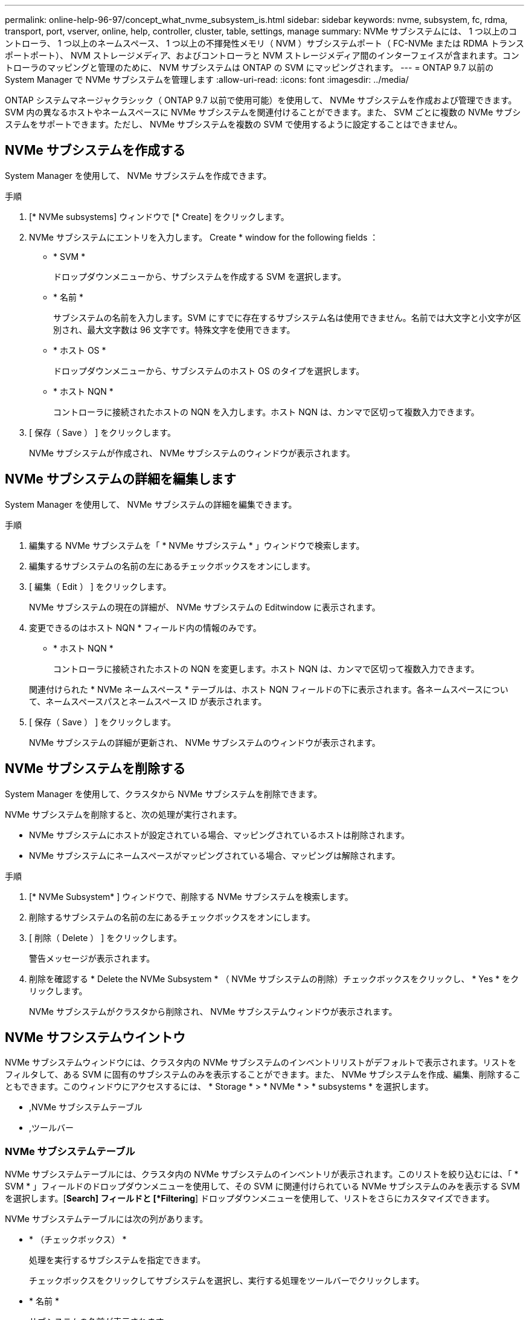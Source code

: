 ---
permalink: online-help-96-97/concept_what_nvme_subsystem_is.html 
sidebar: sidebar 
keywords: nvme, subsystem, fc, rdma, transport, port, vserver, online, help, controller, cluster, table, settings, manage 
summary: NVMe サブシステムには、 1 つ以上のコントローラ、 1 つ以上のネームスペース、 1 つ以上の不揮発性メモリ（ NVM ）サブシステムポート（ FC-NVMe または RDMA トランスポートポート）、 NVM ストレージメディア、およびコントローラと NVM ストレージメディア間のインターフェイスが含まれます。コントローラのマッピングと管理のために、 NVM サブシステムは ONTAP の SVM にマッピングされます。 
---
= ONTAP 9.7 以前の System Manager で NVMe サブシステムを管理します
:allow-uri-read: 
:icons: font
:imagesdir: ../media/


[role="lead"]
ONTAP システムマネージャクラシック（ ONTAP 9.7 以前で使用可能）を使用して、 NVMe サブシステムを作成および管理できます。SVM 内の異なるホストやネームスペースに NVMe サブシステムを関連付けることができます。また、 SVM ごとに複数の NVMe サブシステムをサポートできます。ただし、 NVMe サブシステムを複数の SVM で使用するように設定することはできません。



== NVMe サブシステムを作成する

System Manager を使用して、 NVMe サブシステムを作成できます。

.手順
. [* NVMe subsystems] ウィンドウで [* Create] をクリックします。
. NVMe サブシステムにエントリを入力します。 Create * window for the following fields ：
+
** * SVM *
+
ドロップダウンメニューから、サブシステムを作成する SVM を選択します。

** * 名前 *
+
サブシステムの名前を入力します。SVM にすでに存在するサブシステム名は使用できません。名前では大文字と小文字が区別され、最大文字数は 96 文字です。特殊文字を使用できます。

** * ホスト OS *
+
ドロップダウンメニューから、サブシステムのホスト OS のタイプを選択します。

** * ホスト NQN *
+
コントローラに接続されたホストの NQN を入力します。ホスト NQN は、カンマで区切って複数入力できます。



. [ 保存（ Save ） ] をクリックします。
+
NVMe サブシステムが作成され、 NVMe サブシステムのウィンドウが表示されます。





== NVMe サブシステムの詳細を編集します

System Manager を使用して、 NVMe サブシステムの詳細を編集できます。

.手順
. 編集する NVMe サブシステムを「 * NVMe サブシステム * 」ウィンドウで検索します。
. 編集するサブシステムの名前の左にあるチェックボックスをオンにします。
. [ 編集（ Edit ） ] をクリックします。
+
NVMe サブシステムの現在の詳細が、 NVMe サブシステムの Editwindow に表示されます。

. 変更できるのはホスト NQN * フィールド内の情報のみです。
+
** * ホスト NQN *
+
コントローラに接続されたホストの NQN を変更します。ホスト NQN は、カンマで区切って複数入力できます。



+
関連付けられた * NVMe ネームスペース * テーブルは、ホスト NQN フィールドの下に表示されます。各ネームスペースについて、ネームスペースパスとネームスペース ID が表示されます。

. [ 保存（ Save ） ] をクリックします。
+
NVMe サブシステムの詳細が更新され、 NVMe サブシステムのウィンドウが表示されます。





== NVMe サブシステムを削除する

System Manager を使用して、クラスタから NVMe サブシステムを削除できます。

NVMe サブシステムを削除すると、次の処理が実行されます。

* NVMe サブシステムにホストが設定されている場合、マッピングされているホストは削除されます。
* NVMe サブシステムにネームスペースがマッピングされている場合、マッピングは解除されます。


.手順
. [* NVMe Subsystem* ] ウィンドウで、削除する NVMe サブシステムを検索します。
. 削除するサブシステムの名前の左にあるチェックボックスをオンにします。
. [ 削除（ Delete ） ] をクリックします。
+
警告メッセージが表示されます。

. 削除を確認する * Delete the NVMe Subsystem * （ NVMe サブシステムの削除）チェックボックスをクリックし、 * Yes * をクリックします。
+
NVMe サブシステムがクラスタから削除され、 NVMe サブシステムウィンドウが表示されます。





== NVMe サフシステムウイントウ

NVMe サブシステムウィンドウには、クラスタ内の NVMe サブシステムのインベントリリストがデフォルトで表示されます。リストをフィルタして、ある SVM に固有のサブシステムのみを表示することができます。また、 NVMe サブシステムを作成、編集、削除することもできます。このウィンドウにアクセスするには、 * Storage * > * NVMe * > * subsystems * を選択します。

* ,NVMe サブシステムテーブル
* ,ツールバー




=== NVMe サブシステムテーブル

NVMe サブシステムテーブルには、クラスタ内の NVMe サブシステムのインベントリが表示されます。このリストを絞り込むには、「 * SVM * 」フィールドのドロップダウンメニューを使用して、その SVM に関連付けられている NVMe サブシステムのみを表示する SVM を選択します。[*Search] フィールドと [*Filtering*] ドロップダウンメニューを使用して、リストをさらにカスタマイズできます。

NVMe サブシステムテーブルには次の列があります。

* * （チェックボックス） *
+
処理を実行するサブシステムを指定できます。

+
チェックボックスをクリックしてサブシステムを選択し、実行する処理をツールバーでクリックします。

* * 名前 *
+
サブシステムの名前が表示されます。

+
検索 * フィールドにサブシステム名を入力すると、そのサブシステムを検索できます。

* * ホスト OS *
+
サブシステムに関連付けられているホスト OS の名前が表示されます。

* * ホスト NQN *
+
コントローラに接続された NQN が表示されます。NQN が複数ある場合はカンマで区切って表示されます。

* * 関連付けられている NVMe ネームスペース *
+
サブシステムに関連付けられている NVM ネームスペースの数が表示されます。数字にカーソルを合わせると、関連付けられているネームスペースのパスが表示されます。パスをクリックすると、 [ 名前空間の詳細 ] ウィンドウが表示されます。





=== ツールバー

ツールバーは列ヘッダーの上にあります。ツールバーのフィールドとボタンを使用して、さまざまな操作を実行できます。

* * 検索 *
+
[ * 名前 * ] 列にある値を検索できます。

* * フィルタリング *
+
リストをフィルタするさまざまな方法をドロップダウンメニューから選択できます。

* * 作成 * 。
+
NVMe サブシステムの作成ダイアログボックスを開きます。このダイアログボックスで、 NVMe サブシステムを作成できます。

* * 編集 * 。
+
NVMe サブシステムの編集ダイアログボックスを開きます。このダイアログボックスで、既存の NVMe サブシステムを編集できます。

* * 削除 *
+
NVMe サブシステムの削除の確認ダイアログボックスを開きます。このダイアログボックスで、既存の NVMe サブシステムを削除できます。


